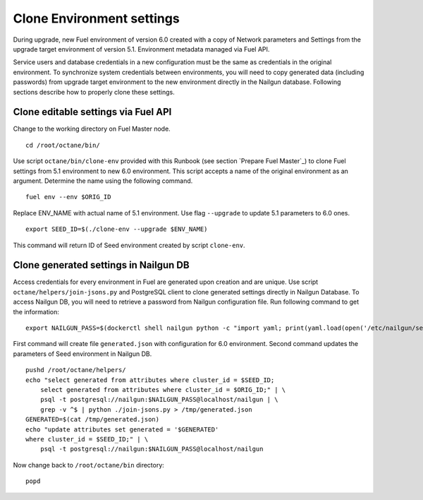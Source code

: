 .. index:: Clone Env

.. _Upg_Clone:

Clone Environment settings
--------------------------

During upgrade, new Fuel environment of version 6.0 created with a copy of
Network parameters and Settings from the upgrade target environment of version
5.1. Environment metadata managed via Fuel API.

Service users and database credentials in a new configuration must be the same
as credentials in the original environment. To synchronize system credentials
between environments, you will need to copy generated data (including passwords)
from upgrade target environment to the new environment directly in the Nailgun
database. Following sections describe how to properly clone these settings.

Clone editable settings via Fuel API
____________________________________

Change to the working directory on Fuel Master node.

::

    cd /root/octane/bin/

Use script ``octane/bin/clone-env`` provided with this Runbook (see section `Prepare Fuel
Master`_) to clone Fuel settings from 5.1 environment to new 6.0 environment.
This script accepts a name of the original environment as an argument. Determine
the name using the following command.

::

    fuel env --env $ORIG_ID

Replace ENV_NAME with actual name of 5.1 environment. Use flag ``--upgrade`` to
update 5.1 parameters to 6.0 ones.

::

    export SEED_ID=$(./clone-env --upgrade $ENV_NAME)

This command will return ID of Seed environment created by script ``clone-env``.

Clone generated settings in Nailgun DB
______________________________________

Access credentials for every environment in Fuel are generated upon creation and
are unique. Use script ``octane/helpers/join-jsons.py`` and PostgreSQL client to
clone generated settings directly in Nailgun Database. To access Nailgun DB, you
will need to retrieve a password from Nailgun configuration file. Run following
command to get the information:

::

    export NAILGUN_PASS=$(dockerctl shell nailgun python -c "import yaml; print(yaml.load(open('/etc/nailgun/settings.yaml'))['DATABASE']['passwd'])")

First command will create file ``generated.json`` with configuration for 6.0
environment. Second command updates the parameters of Seed environment in
Nailgun DB.

::

    pushd /root/octane/helpers/
    echo "select generated from attributes where cluster_id = $SEED_ID;
        select generated from attributes where cluster_id = $ORIG_ID;" | \
        psql -t postgresql://nailgun:$NAILGUN_PASS@localhost/nailgun | \
        grep -v ^$ | python ./join-jsons.py > /tmp/generated.json
    GENERATED=$(cat /tmp/generated.json)
    echo "update attributes set generated = '$GENERATED'
    where cluster_id = $SEED_ID;" | \
        psql -t postgresql://nailgun:$NAILGUN_PASS@localhost/nailgun

Now change back to ``/root/octane/bin`` directory:

::

    popd
